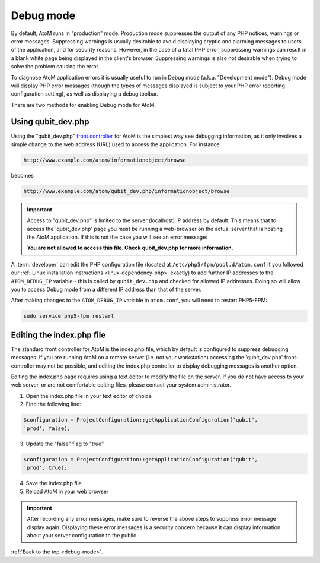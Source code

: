 .. _debug-mode:

==========
Debug mode
==========

By default, AtoM runs in "production" mode. Production mode suppresses the
output of any PHP notices, warnings or error messages. Suppressing warnings is
usually desirable to avoid displaying cryptic and alarming messages to users
of the application, and for security reasons. However, in the case of a fatal
PHP error, suppressing warnings can result in a blank white page being
displayed in the client's browser. Suppressing warnings is also not desirable
when trying to solve the problem causing the error.

To diagnose AtoM application errors it is usually useful to run in Debug mode
(a.k.a. "Development mode"). Debug mode will display PHP error messages
(though the types of messages displayed is subject to your PHP error reporting
configuration setting), as well as displaying a debug toolbar.

There are two methods for enabling Debug mode for AtoM.

Using qubit_dev.php
-------------------

Using the "qubit_dev.php"
`front controller <http://en.wikipedia.org/wiki/Front_Controller_pattern>`_
for AtoM is the simplest way see debugging information, as it only involves a
simple change to the web address (URL) used to access the application. For
instance:

.. code:: bash

   http://www.example.com/atom/informationobject/browse

becomes

.. code:: bash

   http://www.example.com/atom/qubit_dev.php/informationobject/browse


.. important::

    Access to "qubit_dev.php" is limited to the server (localhost) IP address
    by default. This means that to access the 'qubit_dev.php' page you must be
    running a web-browser on the actual server that is hosting the AtoM
    application. If this is not the case you will see an error message:

    **You are not allowed to access this file. Check qubit_dev.php for more
    information.**

A :term:`developer` can edit the PHP configuration file (located at
``/etc/php5/fpm/pool.d/atom.conf`` if you followed our
:ref:`Linux installation instructions <linux-dependency-php>` exactly) to add
further IP addresses to the ``ATOM_DEBUG_IP`` variable - this is called by
``qubit_dev.php`` and checked for allowed IP addresses. Doing so will allow
you to access Debug mode from a different IP address than that of the server.

.. image:: images/debug-ip.*
   :align: center
   :width: 85%
   :alt: an image of the ATOM_DEBUG_IP variable in the php configuration file

After making changes to the ``ATOM_DEBUG_IP`` variable in ``atom.conf``, you
will need to restart PHP5-FPM:

.. code:: bash

   sudo service php5-fpm restart


Editing the index.php file
--------------------------

The standard front controller for AtoM is the index.php file, which by
default is configured to suppress debugging messages. If you are running AtoM
on a remote server (i.e. not your workstation) accessing the 'qubit_dev.php'
front-controller may not be possible, and editing the index.php controller to
display debugging messages is another option.

Editing the index.php page requires using a text editor to modify the file on
the server. If you do not have access to your web server, or are not
comfortable editing files, please contact your system administrator.

1. Open the index.php file in your text editor of choice

2. Find the following line:

.. code:: bash

   $configuration = ProjectConfiguration::getApplicationConfiguration('qubit',
   'prod', false);

3. Update the "false" flag to "true"

.. code:: bash

   $configuration = ProjectConfiguration::getApplicationConfiguration('qubit',
   'prod', true);

4. Save the index.php file

5. Reload AtoM in your web browser

.. important::

   After recording any error messages, make sure to reverse the above steps
   to suppress error message display again. Displaying these error messages is a
   security concern because it can display information about your server
   configuration to the public.

:ref:`Back to the top <debug-mode>`.

